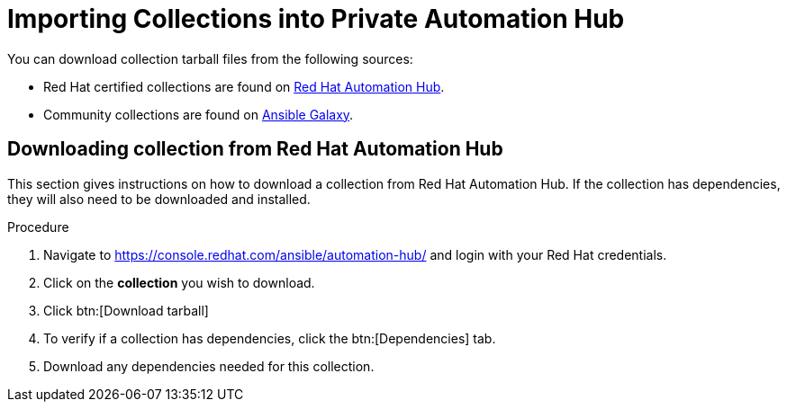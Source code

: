[id="importing-collections-into-private-automation-hub_{context}"]

= Importing Collections into Private Automation Hub


You can download collection tarball files from the following sources:

* Red Hat certified collections are found on link:https://console.redhat.com/ansible/automation-hub/[Red Hat Automation Hub].
* Community collections are found on link:https://galaxy.ansible.com/[Ansible Galaxy].

== Downloading collection from Red Hat Automation Hub

This section gives instructions on how to download a collection from Red Hat Automation Hub. If the collection has dependencies, they will also need to be downloaded and installed.

.Procedure

. Navigate to https://console.redhat.com/ansible/automation-hub/ and login with your Red Hat credentials.

. Click on the *collection* you wish to download.

. Click btn:[Download tarball]

. To verify if a collection has dependencies, click the btn:[Dependencies] tab.

. Download any dependencies needed for this collection.
